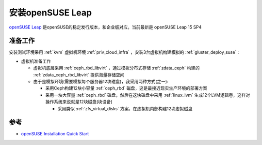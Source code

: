 .. _install_opensus_leap:

==============================
安装openSUSE Leap
==============================

`openSUSE Leap <https://get.opensuse.org/leap/>`_ 是openSUSE的稳定发行版本，和企业版对应，当前最新是 openSUSE Leap 15 SP4

准备工作
==========

安装测试环境采用 :ref:`kvm` 虚拟机环境 :ref:`priv_cloud_infra` ，安装3台虚拟机构建模拟的 :ref:`gluster_deploy_suse` :

- 虚拟机准备工作

  - 虚拟机底层采用 :ref:`ceph_rbd_libvirt` ，通过模拟分布式存储 :ref:`zdata_ceph` 构建的 :ref:`zdata_ceph_rbd_libvirt` 提供海量存储空间
  - 由于是模拟环境(需要模拟每个服务器12块磁盘)，我采用两种方式(之一):

    - 采用Ceph构建12块小容量 :ref:`ceph_rbd` 磁盘，这是最接近现实生产环境的部署方案
    - 采用一块大容量 :ref:`ceph_rbd` 磁盘，然后在这块磁盘中采用 :ref:`linux_lvm` 生成12个LVM逻辑卷，这样对操作系统来说就是12块磁盘(块设备)

      - 采用类似 :ref:`zfs_virtual_disks` 方案，在虚拟机内部构建12块虚拟磁盘

参考
======

- `openSUSE Installation Quick Start <https://doc.opensuse.org/documentation/leap/startup/html/book-startup/art-opensuse-installquick.html>`_
